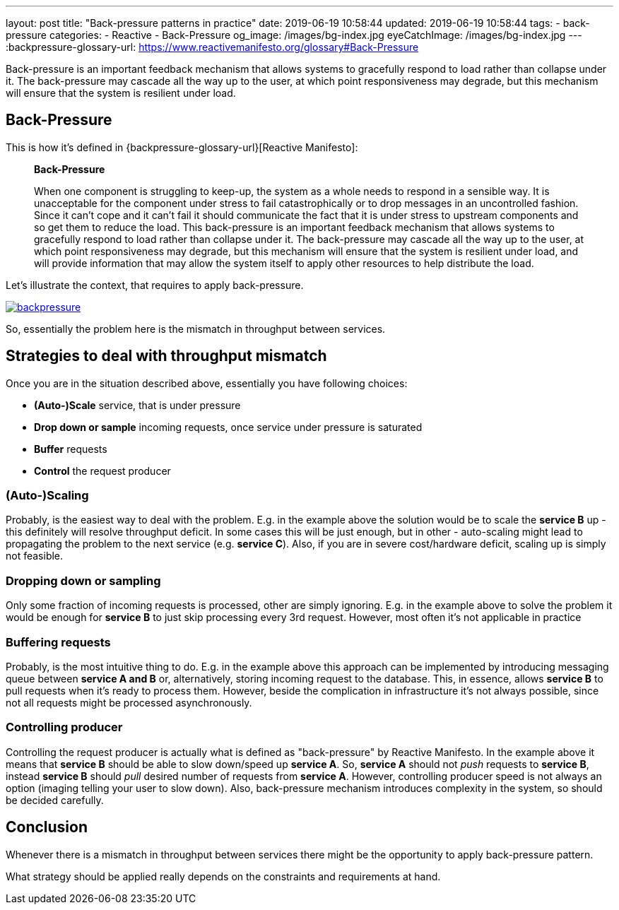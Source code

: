 ---
layout: post
title:  "Back-pressure patterns in practice"
date: 2019-06-19 10:58:44
updated: 2019-06-19 10:58:44
tags:
    - back-pressure
categories:
    - Reactive
    - Back-Pressure
og_image: /images/bg-index.jpg
eyeCatchImage: /images/bg-index.jpg
---
:backpressure-glossary-url: https://www.reactivemanifesto.org/glossary#Back-Pressure

Back-pressure is an important feedback mechanism that allows systems to gracefully respond to load rather than collapse under it.
The back-pressure may cascade all the way up to the user, at which point responsiveness may degrade, but this mechanism will ensure that the system is resilient under load.

++++
<!-- more -->
++++

:toc:
:toclevels: 3

== Back-Pressure

This is how it's defined in {backpressure-glossary-url}[Reactive Manifesto]:

[quote]
____
*Back-Pressure*

When one component is struggling to keep-up, the system as a whole needs
to respond in a sensible way. It is unacceptable for the component under
stress to fail catastrophically or to drop messages in an uncontrolled
fashion. Since it can’t cope and it can’t fail it should communicate the
fact that it is under stress to upstream components and so get them to
reduce the load. This back-pressure is an important feedback mechanism
that allows systems to gracefully respond to load rather than collapse
under it. The back-pressure may cascade all the way up to the user, at
which point responsiveness may degrade, but this mechanism will ensure
that the system is resilient under load, and will provide information
that may allow the system itself to apply other resources to help
distribute the load.
____

Let's illustrate the context, that requires to apply back-pressure.

[.text-center]
--
[.img-responsive.img-thumbnail]
[link=/images/backpressure.png]
image::/images/backpressure.png[]
--

So, essentially the problem here is the mismatch in throughput between
services.

== Strategies to deal with throughput mismatch

Once you are in the situation described above, essentially you have
following choices:

* *(Auto-)Scale* service, that is under pressure
* *Drop down or sample* incoming requests, once service under pressure
is saturated
* *Buffer* requests
* *Control* the request producer

=== *(Auto-)Scaling*

Probably, is the easiest way to deal with the problem.
E.g. in the example above the solution would be to scale the
*service B* up - this definitely will resolve throughput deficit. In some cases this
will be just enough, but in other - auto-scaling might lead to 
propagating the problem to the next service (e.g. *service C*). Also, if
you are in severe cost/hardware deficit, scaling up is simply not feasible.

=== *Dropping down or sampling*

Only some fraction of incoming requests is processed, other are simply ignoring.
E.g. in the example above to solve the problem it would be enough for *service B* to
just skip processing every 3rd request. However, most often it's not
applicable in practice

=== *Buffering* requests

Probably, is the most intuitive thing to do. E.g. in
the example above this approach can be implemented by introducing
messaging queue between *service A and B* or, alternatively, storing
incoming request to the database. This, in essence, allows *service B* to
pull requests when it's ready to process them. However, beside the
complication in infrastructure it's not always possible, since not
all requests might be processed asynchronously.

=== *Controlling producer*

Controlling the request producer is actually what is defined as
"back-pressure" by Reactive Manifesto. In the example above it means
that *service B* should be able to slow down/speed up *service A*. So,
*service A* should not _push_ requests to *service B*, instead
*service B* should _pull_ desired number of requests from *service A*.
However, controlling producer speed is not always an option
(imaging telling your user to slow down). Also, back-pressure mechanism introduces
complexity in the system, so should be decided carefully.

== Conclusion

Whenever there is a mismatch in throughput between services there might
be the opportunity to apply back-pressure pattern.

What strategy should be applied really depends on the constraints and
requirements at hand.